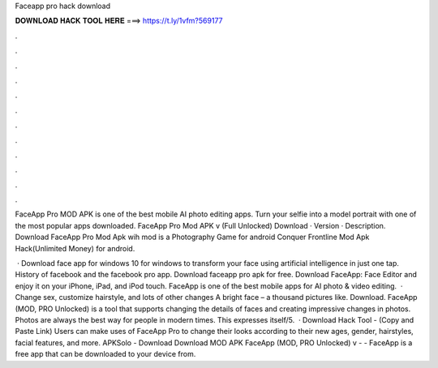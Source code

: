 Faceapp pro hack download



𝐃𝐎𝐖𝐍𝐋𝐎𝐀𝐃 𝐇𝐀𝐂𝐊 𝐓𝐎𝐎𝐋 𝐇𝐄𝐑𝐄 ===> https://t.ly/1vfm?569177



.



.



.



.



.



.



.



.



.



.



.



.

FaceApp Pro MOD APK is one of the best mobile AI photo editing apps. Turn your selfie into a model portrait with one of the most popular apps downloaded. FaceApp Pro Mod APK v (Full Unlocked) Download · Version · Description. Download FaceApp Pro Mod Apk wih mod is a Photography Game for android Conquer Frontline Mod Apk Hack(Unlimited Money) for android.

 · Download face app for windows 10 for windows to transform your face using artificial intelligence in just one tap. History of facebook and the facebook pro app. Download faceapp pro apk for free. Download FaceApp: Face Editor and enjoy it on your iPhone, iPad, and iPod touch. ‎FaceApp is one of the best mobile apps for AI photo & video editing.  · Change sex, customize hairstyle, and lots of other changes A bright face – a thousand pictures like. Download. FaceApp (MOD, PRO Unlocked) is a tool that supports changing the details of faces and creating impressive changes in photos. Photos are always the best way for people in modern times. This expresses itself/5.  · Download Hack Tool - (Copy and Paste Link) Users can make uses of FaceApp Pro to change their looks according to their new ages, gender, hairstyles, facial features, and more. APKSolo - Download Download MOD APK FaceApp (MOD, PRO Unlocked) v -  - FaceApp is a free app that can be downloaded to your device from.
